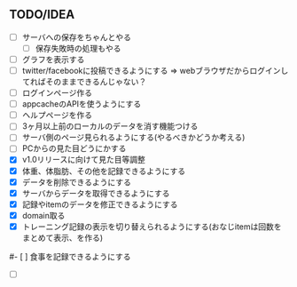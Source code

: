 ** TODO/IDEA
- [ ] サーバへの保存をちゃんとやる
	  - [ ] 保存失敗時の処理もやる
- [ ] グラフを表示する
- [ ] twitter/facebookに投稿できるようにする
	  => webブラウザだからログインしてればそのままできるんじゃない？
- [ ] ログインページ作る
- [ ] appcacheのAPIを使うようにする
- [ ] ヘルプページを作る
- [ ] 3ヶ月以上前のローカルのデータを消す機能つける
- [ ] サーバ側のページ見られるようにする(やるべきかどうか考える)
- [ ] PCからの見た目どうにかする
- [X] v1.0リリースに向けて見た目等調整
- [X] 体重、体脂肪、その他を記録できるようにする
- [X] データを削除できるようにする
- [X] サーバからデータを取得できるようにする
- [X] 記録やitemのデータを修正できるようにする
- [X] domain取る
- [X] トレーニング記録の表示を切り替えられるようにする(おなじitemは回数をまとめて表示、を作る)
#- [ ] 食事を記録できるようにする
- [ ]

